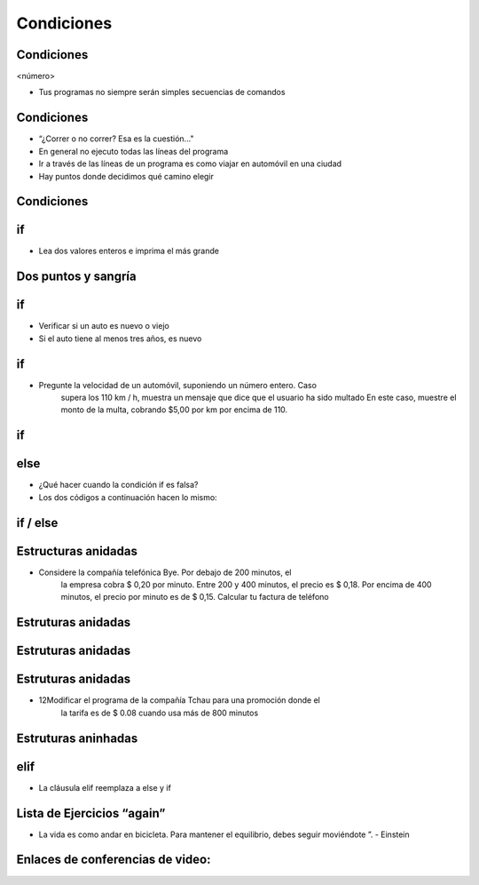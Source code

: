 ===========
Condiciones
===========


.. image:: img/TWP10_001.jpeg
   :height: 15.125cm
   :width: 9.382cm
   :align: center
   :alt: 

Condiciones
===========

<número>

.. codelens:: Example2_1

        print("¡Bienvenido a mi programa!")
        print("¡Vuelva siempre!")

.. image:: img/TWP10_002.jpg
   :height: 5.524cm
   :width: 22.859cm
   :align: center
   :alt: 

+ Tus programas no siempre serán simples secuencias de comandos

Condiciones
===========


+ “¿Correr o no correr? Esa es la cuestión..."
+ En general no ejecuto todas las líneas del programa
+ Ir a través de las líneas de un programa es como viajar en automóvil en una ciudad
+ Hay puntos donde decidimos qué camino elegir


Condiciones
===========


.. image:: img/TWP10_004.png
   :height: 13.389cm
   :width: 20.001cm
   :align: center
   :alt: 


if
==


+ Lea dos valores enteros e imprima el más grande


.. codelens:: Example2_2

        a = 8
        b = 5
        if a>b:
                print("El primer número es el más grande")
        if b>a:
                print("¡El segundo número es el más grande!")


Dos puntos y sangría
====================


if
==


+ Verificar si un auto es nuevo o viejo
+ Si el auto tiene al menos tres años, es nuevo



.. codelens:: Example2_3

        edad = 10
        if edad <= 3:
                print("Su auto es nuevo")
        if edad > 3:
                print("Su auto es viejo")


if
==



+ Pregunte la velocidad de un automóvil, suponiendo un número entero. Caso
   supera los 110 km / h, muestra un mensaje que dice que el usuario ha sido
   multado En este caso, muestre el monto de la multa, cobrando $5,00 por km
   por encima de 110.


if
==


.. codelens:: Example2_4

        v = 120
        if v > 110:
                print("Usted a sido multado")
                multa = (v-110)*5
                print("Valor de la multa : $ %5.2f " % multa)



else
====



+ ¿Qué hacer cuando la condición if es falsa?
+ Los dos códigos a continuación hacen lo mismo:


.. codelens:: Example2_5

        idade = 1
        if idade <= 3:
                print("Su auto es nuevo")
        if idade > 3:
                print("Su auto es viejo")

.. codelens:: Example2_6

        idade = 6
        if idade <= 3:
                print("Su auto es nuevo")
        else:
                print("Su auto es viejo")


if / else
=========


.. image:: img/TWP10_009.jpg
   :height: 9.754cm
   :width: 22.859cm
   :align: center
   :alt: 


Estructuras anidadas
====================

.. image:: img/TWP10_011.jpg
   :height: 9.754cm
   :width: 22.859cm
   :align: center
   :alt: 


+ Considere la compañía telefónica Bye. Por debajo de 200 minutos, el
   la empresa cobra $ 0,20 por minuto. Entre 200 y 400 minutos, el precio es
   $ 0,18. Por encima de 400 minutos, el precio por minuto es de $ 0,15. Calcular
   tu factura de teléfono


Estruturas anidadas
====================

.. codelens:: Example2_7

        minutos = 800
        if minutos < 200:
                precio = 0.20
        else:
                if minutos <= 400:
                        precio = 0.18
                else:
                        precio = 0.15
        print("Cuenta telefonica : $%6.2f"%(minutos*precio))


Estruturas anidadas
====================


.. image:: img/TWP10_011.jpg
   :height: 10.826cm
   :width: 22.859cm
   :align: center
   :alt: 


.. image:: img/TWP10_012.png
   :height: 0.925cm
   :width: 5.397cm
   :alt: 


.. image:: img/TWP10_013.png
   :height: 0.899cm
   :width: 5.397cm
   :alt: 


.. image:: img/TWP10_014.png
   :height: 0.819cm
   :width: 5.238cm
   :alt: 


Estruturas anidadas
====================



+ 12Modificar el programa de la compañía Tchau para una promoción donde el
   la tarifa es de $ 0.08 cuando usa más de 800 minutos


Estruturas aninhadas
====================


.. codelens:: Example2_8

        minutos = 1000
        if minutos < 200:
                precio = 0.2
        else:
                if minutos <= 400:
                        precio = 0.18
                else:
                        if minutos <= 800:
                                precio = 0.15
                        else:
                                precio = 0.08
        print("Cuenta telefonica : $%6.2f"%(minutos*precio))


elif
====



+ La cláusula elif reemplaza a else y if


.. codelens:: Example2_9

        minutos = 1000
        if minutos < 200:
                precio = 0.2
        elif minutos <= 400:
                precio = 0.18
        elif minutos <= 800:
                precio = 0.15
        else:
                precio = 0.08
        print("Cuenta telefonica : $%6.2f"%(minutos*precio))


Lista de Ejercicios “again”
===========================


.. image:: img/TWP05_041.jpeg
   :height: 12.571cm
   :width: 9.411cm
   :align: center
   :alt: 

+ La vida es como andar en bicicleta. Para mantener el equilibrio, debes seguir moviéndote ”. - Einstein

Enlaces de conferencias de video:
=================================

.. youtube:: vyRXFoZEaJw
      :height: 315
      :width: 560
      :align: left

.. youtube:: wuX0ImNSWWQ
      :height: 315
      :width: 560
      :align: center

.. youtube:: noGG5WgVdoE
      :height: 315
      :width: 560
      :align: center

.. youtube:: ZOIdBqOdBQA
      :height: 315
      :width: 560
      :align: center

.. youtube:: pjOJYIzvh3w
      :height: 315
      :width: 560
      :align: center

.. youtube:: QHwldWkIJ9o
      :height: 315
      :width: 560
      :align: center

.. disqus::
   :shortname: pyzombis
   :identifier: lecture2
